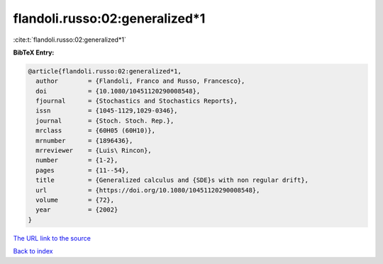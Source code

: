 flandoli.russo:02:generalized*1
===============================

:cite:t:`flandoli.russo:02:generalized*1`

**BibTeX Entry:**

.. code-block:: bibtex

   @article{flandoli.russo:02:generalized*1,
     author        = {Flandoli, Franco and Russo, Francesco},
     doi           = {10.1080/10451120290008548},
     fjournal      = {Stochastics and Stochastics Reports},
     issn          = {1045-1129,1029-0346},
     journal       = {Stoch. Stoch. Rep.},
     mrclass       = {60H05 (60H10)},
     mrnumber      = {1896436},
     mrreviewer    = {Luis\ Rincon},
     number        = {1-2},
     pages         = {11--54},
     title         = {Generalized calculus and {SDE}s with non regular drift},
     url           = {https://doi.org/10.1080/10451120290008548},
     volume        = {72},
     year          = {2002}
   }

`The URL link to the source <https://doi.org/10.1080/10451120290008548>`__


`Back to index <../By-Cite-Keys.html>`__
